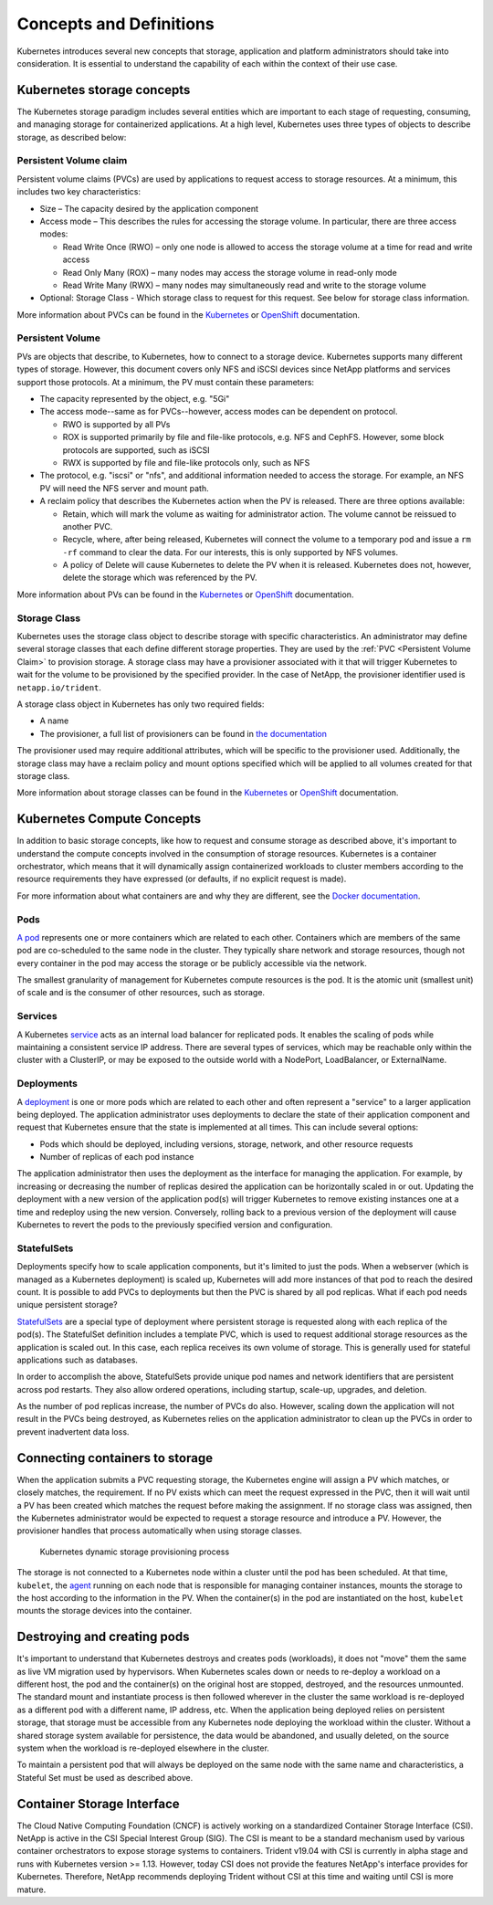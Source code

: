 .. _concepts_and_definitions:

************************
Concepts and Definitions
************************

Kubernetes introduces several new concepts that storage, application and platform administrators should take into consideration. It is essential to understand the capability of each within the context of their use case.

Kubernetes storage concepts
===========================

The Kubernetes storage paradigm includes several entities which are important to each stage of requesting, consuming, and managing storage for containerized applications. At a high level, Kubernetes uses three types of objects to describe storage, as described below:

Persistent Volume claim
-----------------------

Persistent volume claims (PVCs) are used by applications to request access to storage resources. At a minimum, this includes two key characteristics:

* Size – The capacity desired by the application component
* Access mode – This describes the rules for accessing the storage volume. In particular, there are three access modes:

  * Read Write Once (RWO) – only one node is allowed to access the storage volume at a time for read and write access
  * Read Only Many (ROX) – many nodes may access the storage volume in read-only mode
  * Read Write Many (RWX) – many nodes may simultaneously read and write to the storage volume 

* Optional: Storage Class - Which storage class to request for this request. See below for storage class information.

More information about PVCs can be found in the `Kubernetes <https://kubernetes.io/docs/concepts/storage/persistent-volumes/#persistentvolumeclaims>`_ or `OpenShift <https://docs.openshift.com/container-platform/latest/architecture/additional_concepts/storage.html#persistent-volume-claims>`_ documentation.

Persistent Volume
-----------------

PVs are objects that describe, to Kubernetes, how to connect to a storage device. Kubernetes supports many different types of storage. However, this document covers only NFS and iSCSI devices since NetApp platforms and services support those protocols.
At a minimum, the PV must contain these parameters:

* The capacity represented by the object, e.g. "5Gi"
* The access mode--same as for PVCs--however, access modes can be dependent on protocol.

  * RWO is supported by all PVs
  * ROX is supported primarily by file and file-like protocols, e.g. NFS and CephFS. However, some block protocols are supported, such as iSCSI
  * RWX is supported by file and file-like protocols only, such as NFS

* The protocol, e.g. "iscsi" or "nfs", and additional information needed to access the storage. For example, an NFS PV will need the NFS server and mount path.
* A reclaim policy that describes the Kubernetes action when the PV is released. There are three options available:

  * Retain, which will mark the volume as waiting for administrator action. The volume cannot be reissued to another PVC.
  * Recycle, where, after being released, Kubernetes will connect the volume to a temporary pod and issue a ``rm -rf`` command to clear the data. For our interests, this is only supported by NFS volumes.
  * A policy of Delete will cause Kubernetes to delete the PV when it is released. Kubernetes does not, however, delete the storage which was referenced by the PV.

More information about PVs can be found in the `Kubernetes <https://kubernetes.io/docs/concepts/storage/persistent-volumes/#persistent-volumes>`_ or `OpenShift <https://docs.openshift.com/container-platform/latest/architecture/additional_concepts/storage.html#persistent-volumes>`_ documentation.

Storage Class
-------------

Kubernetes uses the storage class object to describe storage with specific characteristics. An administrator may define several storage classes that each define different storage properties. They are used by the :ref:`PVC <Persistent Volume Claim>` to provision storage. A storage class may have a provisioner associated with it that will trigger Kubernetes to wait for the volume to be provisioned by the specified provider. In the case of NetApp, the provisioner identifier used is ``netapp.io/trident``.

A storage class object in Kubernetes has only two required fields:

* A name
* The provisioner, a full list of provisioners can be found in `the documentation <https://kubernetes.io/docs/concepts/storage/storage-classes/>`_

The provisioner used may require additional attributes, which will be specific to the provisioner used. Additionally, the storage class may have a reclaim policy and mount options specified which will be applied to all volumes created for that storage class.

More information about storage classes can be found in the `Kubernetes <https://kubernetes.io/docs/concepts/storage/storage-classes/>`_ or `OpenShift <https://docs.openshift.com/container-platform/latest/install_config/persistent_storage/dynamically_provisioning_pvs.html>`_ documentation. 

Kubernetes Compute Concepts
===========================

In addition to basic storage concepts, like how to request and consume storage as described above, it's important to understand the compute concepts involved in the consumption of storage resources. Kubernetes is a container orchestrator, which means that it will dynamically assign containerized workloads to cluster members according to the resource requirements they have expressed (or defaults, if no explicit request is made).

For more information about what containers are and why they are different, see the `Docker documentation <https://www.docker.com/what-container>`_.

Pods
----

`A pod <https://kubernetes.io/docs/concepts/workloads/pods/pod-overview/>`_ represents one or more containers which are related to each other. Containers which are members of the same pod are co-scheduled to the same node in the cluster. They typically share network and storage resources, though not every container in the pod may access the storage or be publicly accessible via the network.

The smallest granularity of management for Kubernetes compute resources is the pod. It is the atomic unit (smallest unit) of scale and is the consumer of other resources, such as storage.

Services
--------

A Kubernetes `service <https://kubernetes.io/docs/concepts/services-networking/service/>`_ acts as an internal load balancer for replicated pods. It enables the scaling of pods while maintaining a consistent service IP address. There are several types of services, which may be reachable only within the cluster with a ClusterIP, or may be exposed to the outside world with a NodePort, LoadBalancer, or ExternalName.  


Deployments
-----------

A `deployment <https://kubernetes.io/docs/concepts/workloads/controllers/deployment/>`_ is one or more pods which are related to each other and often represent a "service" to a larger application being deployed. The application administrator uses deployments to declare the state of their application component and request that Kubernetes ensure that the state is implemented at all times. This can include several options:

* Pods which should be deployed, including versions, storage, network, and other resource requests
* Number of replicas of each pod instance

The application administrator then uses the deployment as the interface for managing the application. For example, by increasing or decreasing the number of replicas desired the application can be horizontally scaled in or out. Updating the deployment with a new version of the application pod(s) will trigger Kubernetes to remove existing instances one at a time and redeploy using the new version. Conversely, rolling back to a previous version of the deployment will cause Kubernetes to revert the pods to the previously specified version and configuration.

StatefulSets
------------

Deployments specify how to scale application components, but it's limited to just the pods. When a webserver (which is managed as a Kubernetes deployment) is scaled up, Kubernetes will add more instances of that pod to reach the desired count. It is possible to add PVCs to deployments but then the PVC is shared by all pod replicas. What if each pod needs unique persistent storage?

`StatefulSets <https://kubernetes.io/docs/concepts/workloads/controllers/statefulset/>`_ are a special type of deployment where persistent storage is requested along with each replica of the pod(s). The StatefulSet definition includes a template PVC, which is used to request additional storage resources as the application is scaled out. In this case, each replica receives its own volume of storage. This is generally used for stateful applications such as databases. 

In order to accomplish the above, StatefulSets provide unique pod names and network identifiers that are persistent across pod restarts. They also allow ordered operations, including startup, scale-up, upgrades, and deletion.  

As the number of pod replicas increase, the number of PVCs do also. However, scaling down the application will not result in the PVCs being destroyed, as Kubernetes relies on the application administrator to clean up the PVCs in order to prevent inadvertent data loss.

Connecting containers to storage
================================

When the application submits a PVC requesting storage, the Kubernetes engine will assign a PV which matches, or closely matches, the requirement. If no PV exists which can meet the request expressed in the PVC, then it will wait until a PV has been created which matches the request before making the assignment. If no storage class was assigned, then the Kubernetes administrator would be expected to request a storage resource and introduce a PV. However, the provisioner handles that process automatically when using storage classes.

.. _figDynamicStorageProvisioningProcess:

.. figure:: images/DynamicStorageProvisioningProcess.*

   Kubernetes dynamic storage provisioning process
 
The storage is not connected to a Kubernetes node within a cluster until the pod has been scheduled. At that time, ``kubelet``, the `agent <https://kubernetes.io/docs/concepts/overview/components/#node-components>`_  running on each node that is responsible for managing container instances, mounts the storage to the host according to the information in the PV.  When the container(s) in the pod are instantiated on the host, ``kubelet`` mounts the storage devices into the container.

Destroying and creating pods 
============================

It's important to understand that Kubernetes destroys and creates pods (workloads), it does not "move" them the same as live VM migration used by hypervisors. When Kubernetes scales down or needs to re-deploy a workload on a different host, the pod and the container(s) on the original host are stopped, destroyed, and the resources unmounted. The standard mount and instantiate process is then followed wherever in the cluster the same workload is re-deployed as a different pod with a different name, IP address, etc. 
When the application being deployed relies on persistent storage, that storage must be accessible from any Kubernetes node deploying the workload within the cluster. Without a shared storage system available for persistence, the data would be abandoned, and usually deleted, on the source system when the workload is re-deployed elsewhere in the cluster.

To maintain a persistent pod that will always be deployed on the same node with the same name and characteristics, a Stateful Set must be used as described above.

Container Storage Interface
===========================

The Cloud Native Computing Foundation (CNCF) is actively working on a standardized Container Storage Interface (CSI). NetApp is active in the CSI Special Interest Group (SIG). The CSI is meant to be a standard mechanism used by various container orchestrators to expose storage systems to containers. Trident v19.04 with CSI is currently in alpha stage and runs with Kubernetes version >= 1.13. However, today CSI does not provide the features NetApp's interface provides for Kubernetes. Therefore, NetApp recommends deploying Trident without CSI at this time and waiting until CSI is more mature.

